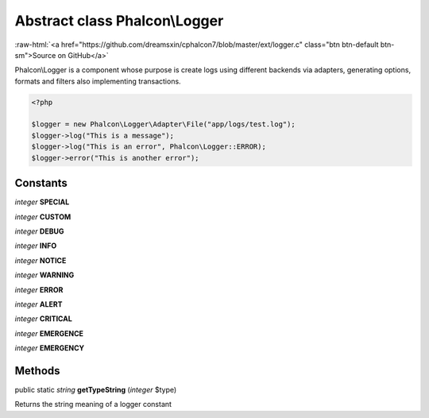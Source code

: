 Abstract class **Phalcon\\Logger**
==================================

.. role:: raw-html(raw)
   :format: html

:raw-html:`<a href="https://github.com/dreamsxin/cphalcon7/blob/master/ext/logger.c" class="btn btn-default btn-sm">Source on GitHub</a>`

Phalcon\\Logger is a component whose purpose is create logs using different backends via adapters, generating options, formats and filters also implementing transactions.  

.. code-block:: php

    <?php

    $logger = new Phalcon\Logger\Adapter\File("app/logs/test.log");
    $logger->log("This is a message");
    $logger->log("This is an error", Phalcon\Logger::ERROR);
    $logger->error("This is another error");



Constants
---------

*integer* **SPECIAL**

*integer* **CUSTOM**

*integer* **DEBUG**

*integer* **INFO**

*integer* **NOTICE**

*integer* **WARNING**

*integer* **ERROR**

*integer* **ALERT**

*integer* **CRITICAL**

*integer* **EMERGENCE**

*integer* **EMERGENCY**

Methods
-------

public static *string*  **getTypeString** (*integer* $type)

Returns the string meaning of a logger constant



